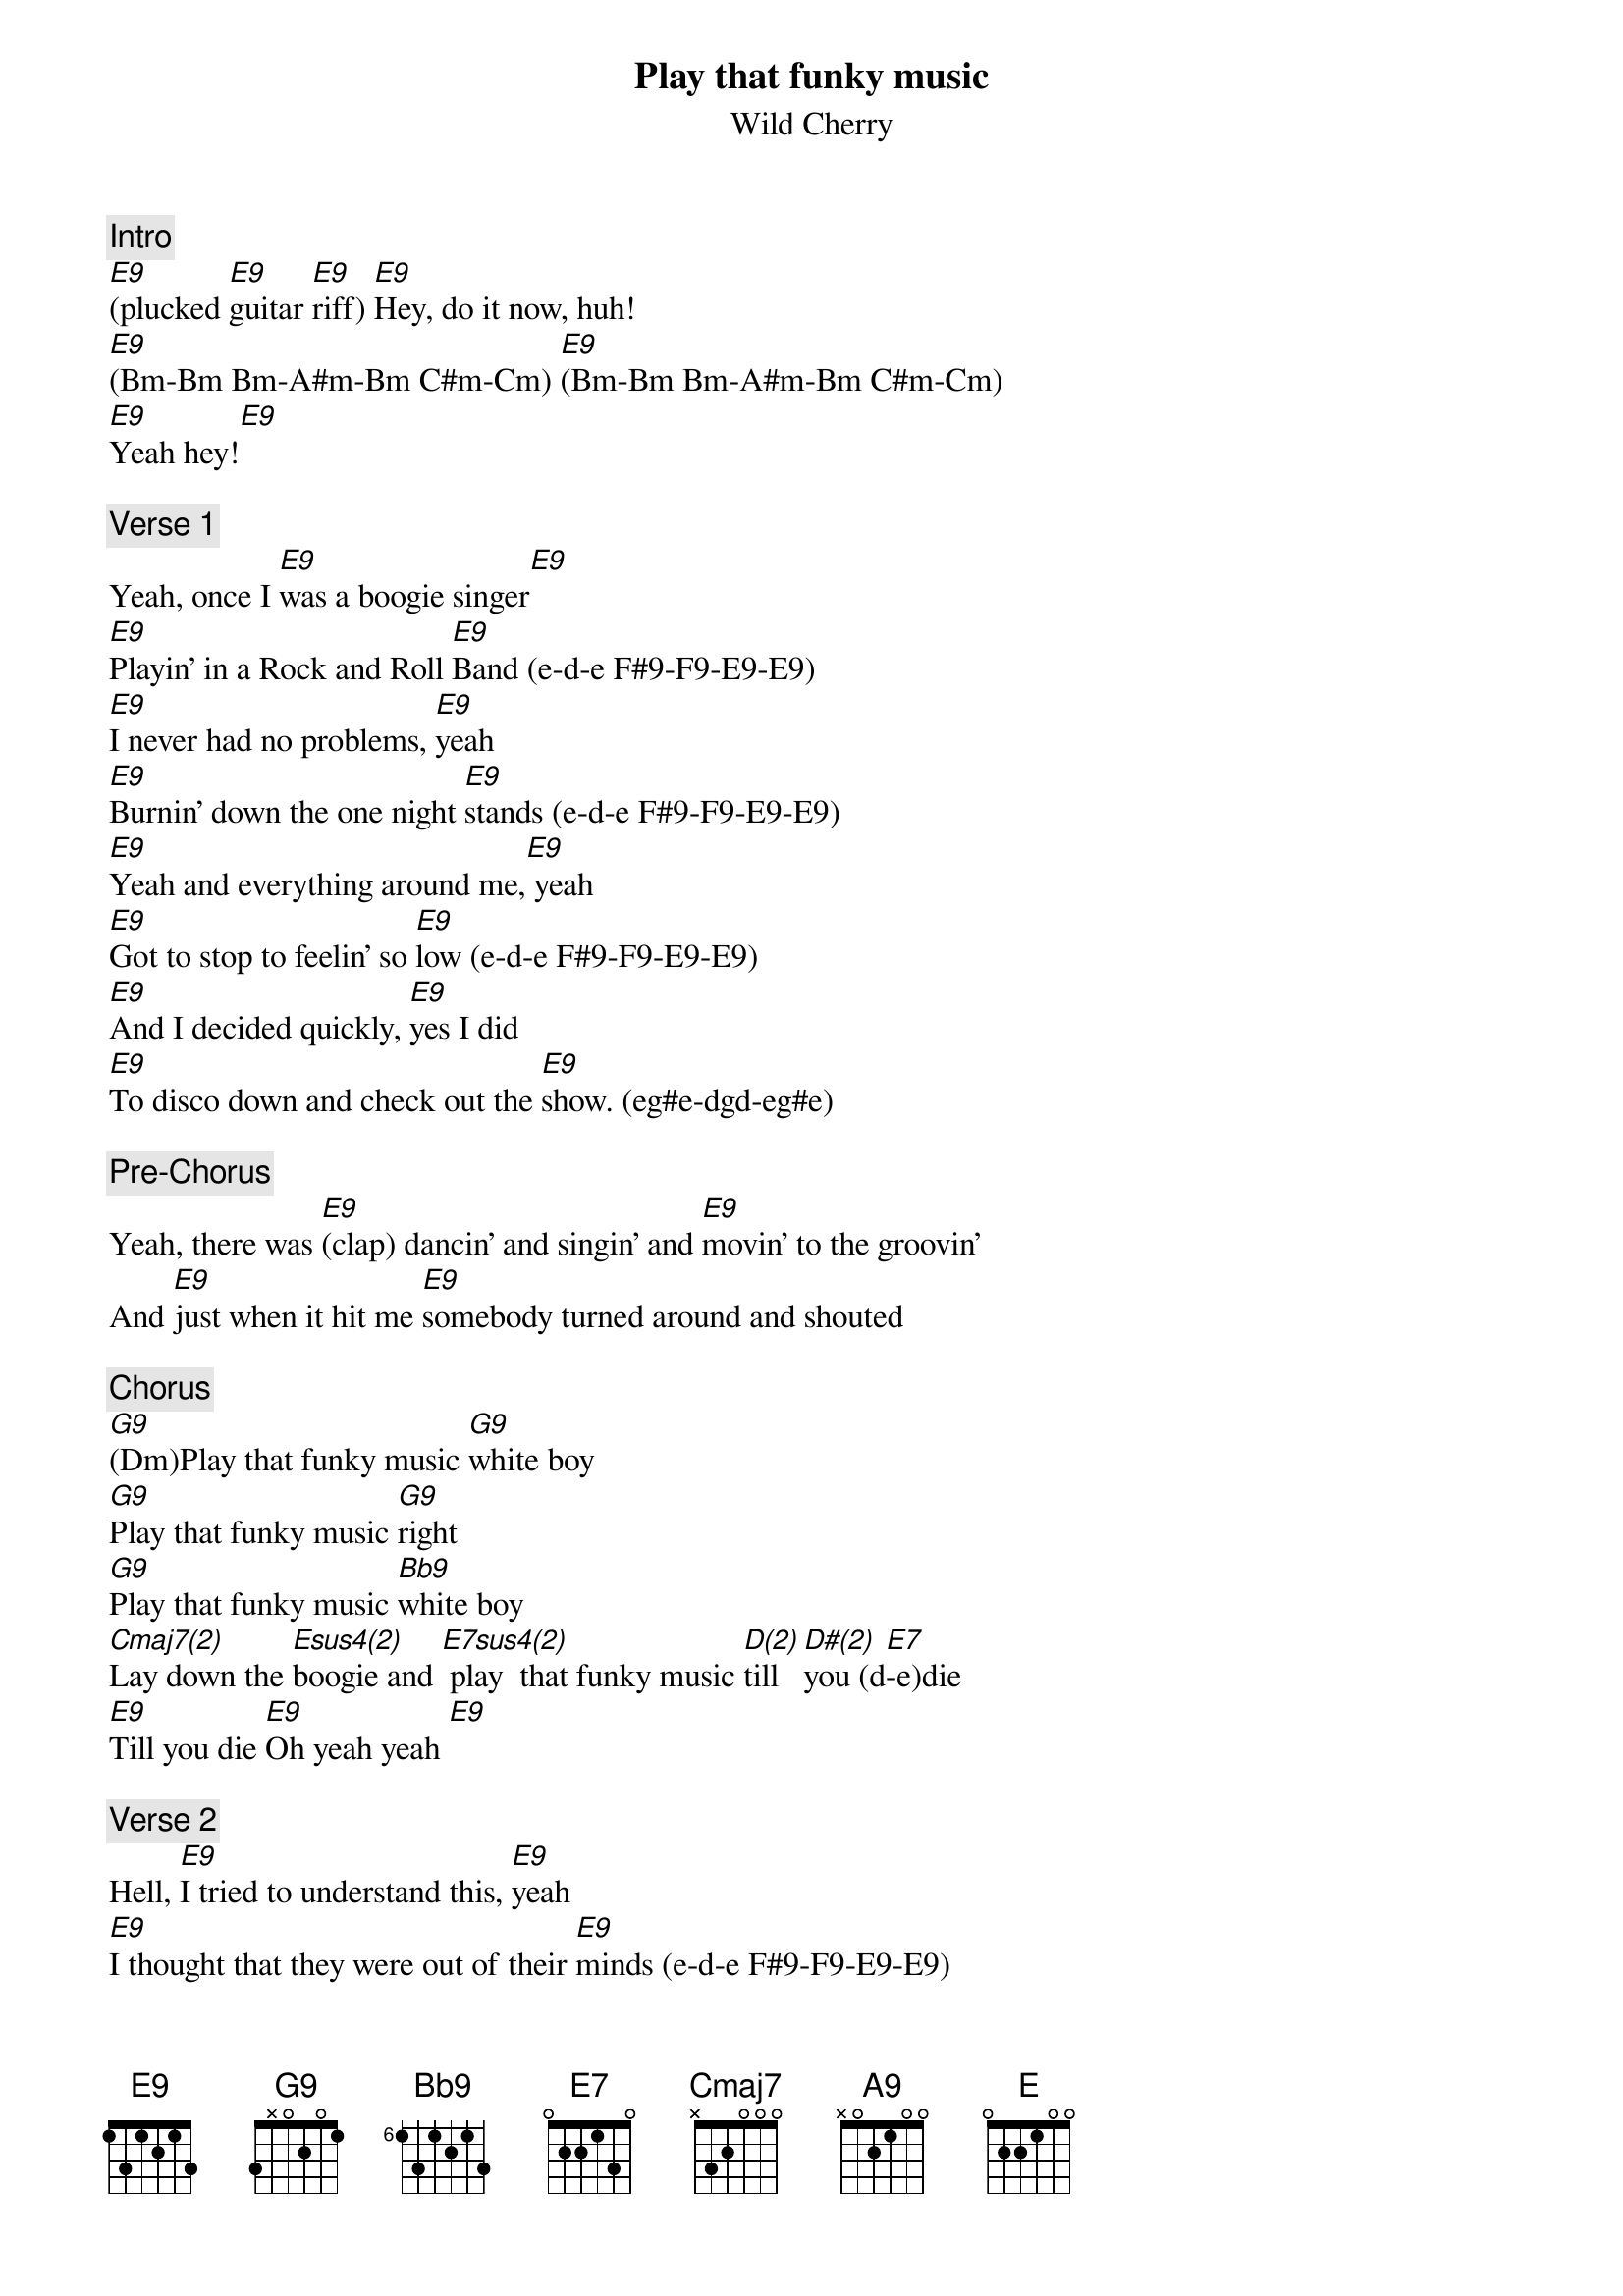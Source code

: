 {title: Play that funky music}
{st: Wild Cherry}
{key: E}

{c: Intro}
[E9](plucked [E9]guitar [E9]riff) [E9]Hey, do it now, huh!
[E9](Bm-Bm Bm-A#m-Bm C#m-Cm) [E9](Bm-Bm Bm-A#m-Bm C#m-Cm)
[E9]Yeah hey![E9]

{c: Verse 1}
Yeah, once I [E9]was a boogie singer[E9]
[E9]Playin' in a Rock and Roll [E9]Band (e-d-e F#9-F9-E9-E9)
[E9]I never had no problems, [E9]yeah
[E9]Burnin' down the one night [E9]stands (e-d-e F#9-F9-E9-E9)
[E9]Yeah and everything around me,[E9] yeah
[E9]Got to stop to feelin' so [E9]low (e-d-e F#9-F9-E9-E9)
[E9]And I decided quickly, [E9]yes I did
[E9]To disco down and check out the [E9]show. (eg#e-dgd-eg#e)

{c: Pre-Chorus}
Yeah, there was [E9](clap) dancin' and singin' and [E9]movin' to the groovin'
And [E9]just when it hit me [E9]somebody turned around and shouted

{c: Chorus}
[G9](Dm)Play that funky music [G9]white boy
[G9]Play that funky music [G9]right
[G9]Play that funky music [Bb9]white boy
[Cmaj7(2)]Lay down the [Esus4(2)]boogie and [E7sus4(2)] play  that funky music [D(2)]till [D#(2)]you (d[E7]-e)die
[E9]Till you die [E9]Oh yeah yeah [E9]

{c: Verse 2}
Hell, [E9]I tried to understand this, [E9]yeah
[E9]I thought that they were out of their [E9]minds (e-d-e F#9-F9-E9-E9)
[E9]How could I be so foolish? [E9]How could I?
[E9]To not see I was the one [E9]behind (e-d-e F#9-F9-E9-E9)
[E9]So still I kept on fighting. [E9]
Well, [E9]losing every step of the [E9]way (e-d-e F#9-F9-E9-E9)
[E9]I said, I must go back there, [E9]I got to go back
[E9]And check to see if things still the [E9]same (eg#e-dgd-eg#e)

{c: Pre-Chorus}
Yeah, there was [E9](clap) dancin' and singin' and [E9]movin' to the groovin'
And [E9]just when it hit me [E9]somebody turned around and shouted

{c: Chorus}
[G9]Play that funky music [G9]white boy
[G9]Play that funky music [G9]right
[G9]Play that funky music [Bb9]white boy
[Cmaj7]Lay down the boogie and [E7sus4]play that funky music till you [E7](d-e)die
[E9]Till you die, yeah. [E9]Oh, till you die
[E9]Come on, play some electrified boogie music

{c: Guitar Solo}
[E9]   [E9]   [E9]   [E9]

{c: Verse 3}
Now [E9]first it wasn't easy[E9]
[E9]Changin' Rock and Roll and [E9]minds (e-d-e F#9-F9-E9-E9)
[E9]And things were getting shaky[E9]
[E9]I thought I'd have to leave it [E9]behind (e-d-e F#9-F9-E9-E9)
[E9]But now it's so much better. [E9]It's so much better.
[E9]I'm funking out in every [E9]way (e-d-e F#9-F9-E9-E9)
[E9]But I'll never lose that feelin'. [E9]No I won't.
[E9]Of how I learned my lesson that [E9]day (eg#e-dgd-eg#e)

{c: Pre-Chorus}
Yeah, there was [E9](clap) dancin' and singin' and [E9]movin' to the groovin'
And [E9]just when it hit me [E9]somebody turned around and shouted

{c: Chorus}
[G9]Play that funky music [Bb9]white boy
[G9]Play that funky music [Bb9]right
[G9]Play that funky music [Bb9]white boy
[Cmaj7]Lay down the boogie and [E7sus4]play that funky music till you
[E9](d-e)die. [E9]Till you die, yeah.
[E9]Oh, till you die [E9]yeah

{c: Bridge}
They shouted [G9]play that funky music. [G9]Play that funky music.
[G9]Play that funky music. [G9]Gotta keep on playin' funky music.
[G9]Play that funky music. [G9]Play that funky music.
[G9]Play that funky music. [G9]Gonna take a higher note...


{c: OUTRO}
{textcolor: yellow}
[A9]Play that funky music [A9]white boy
{textcolor}

{textcolor: yellow}
[A9]Play that funky music [A9]right
{textcolor}

{textcolor: yellow}
[A9]Play that funky music [A9]white boy
{textcolor}

{textcolor: red}
ENDING BELOW
{textcolor}

{textcolor: yellow}
[Cmaj7(2)]Lay down the [Esus4(2)]boogie you [E7sus4(2)]play  that funky music
{textcolor}

[D(1)]till [D#(1)]you   [E9(2)]die    [E9]

[D(1)]till [D#(1)]you   [E9(2)]die    [E9]

[D(1)]till [D#(1)]you   [E9(2)]die    [E9]

[D(1)]     [D#(1)]      [E]
